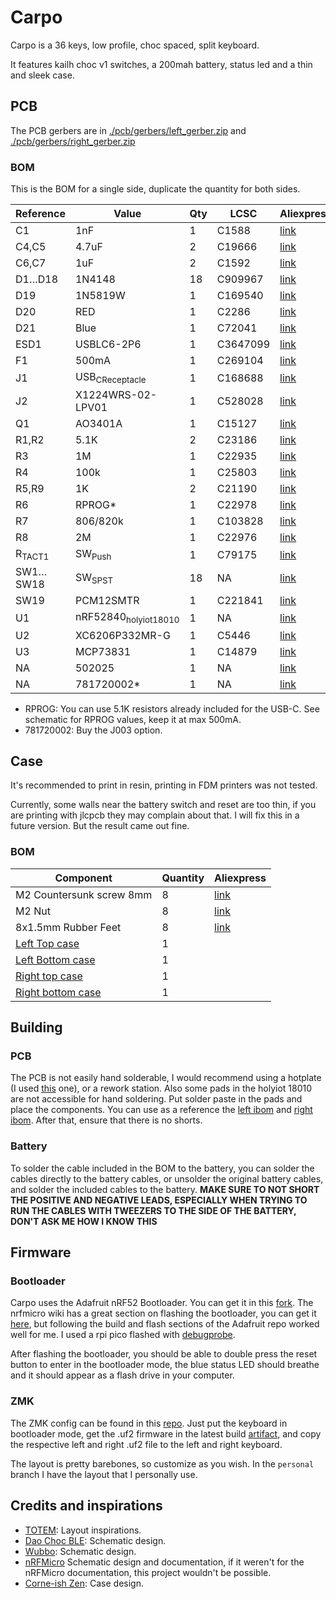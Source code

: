 * Carpo

Carpo is a 36 keys, low profile, choc spaced, split keyboard.

It features kailh choc v1 switches, a 200mah battery, status led and a thin and sleek case.

** PCB

The PCB gerbers are in [[./pcb/gerbers/left_gerber.zip]] and [[./pcb/gerbers/right_gerber.zip]]

*** BOM

This is the BOM for a single side, duplicate the quantity for both sides.

|------------+------------------------+-----+----------+------------|
| Reference  | Value                  | Qty | LCSC     | Aliexpress |
|------------+------------------------+-----+----------+------------|
| C1         | 1nF                    |   1 | C1588    | [[https://www.aliexpress.com/item/32966526545.html?algo_pvid=08497bf7-8a86-407a-8b8e-3f2fb615a087&algo_exp_id=08497bf7-8a86-407a-8b8e-3f2fb615a087-0&pdp_npi=4@dis!BRL!8.00!8.00!!!9.57!9.57!@2101ec1a17321645816996477ec6cf!66569661168!sea!BR!4340077984!X&curPageLogUid=dDSupVaq6MIe&utparam-url=scene:search%7Cquery_from:&gatewayAdapt=glo2bra][link]]       |
| C4,C5      | 4.7uF                  |   2 | C19666   | [[https://www.aliexpress.com/item/32966526545.html?spm=a2g0o.productlist.main.1.35542a88o0hyRD&algo_pvid=08497bf7-8a86-407a-8b8e-3f2fb615a087&algo_exp_id=08497bf7-8a86-407a-8b8e-3f2fb615a087-0&pdp_npi=4%40dis%21BRL%218.00%218.00%21%21%219.57%219.57%21%402101ec1a17321645816996477ec6cf%2166569661168%21sea%21BR%214340077984%21X&curPageLogUid=dDSupVaq6MIe&utparam-url=scene%3Asearch%7Cquery_from%3A][link]]       |
| C6,C7      | 1uF                    |   2 | C1592    | [[https://www.aliexpress.com/item/32966526545.html?spm=a2g0o.productlist.main.1.35542a88o0hyRD&algo_pvid=08497bf7-8a86-407a-8b8e-3f2fb615a087&algo_exp_id=08497bf7-8a86-407a-8b8e-3f2fb615a087-0&pdp_npi=4%40dis%21BRL%218.00%218.00%21%21%219.57%219.57%21%402101ec1a17321645816996477ec6cf%2166569661168%21sea%21BR%214340077984%21X&curPageLogUid=dDSupVaq6MIe&utparam-url=scene%3Asearch%7Cquery_from%3A][link]]       |
| D1...D18   | 1N4148                 |  18 | C909967  | [[https://www.aliexpress.com/item/32849879904.html?pdp_npi=4%40dis%21BRL%21R%24%2010%2C09%21R%24%2010%2C09%21%21%211.66%211.66%21%402103241117319619888525440e8871%2165195962302%21sh%21BR%214340077984%21X&spm=a2g0o.store_pc_allItems_or_groupList.new_all_items_2007523355393.32849879904][link]]       |
| D19        | 1N5819W                |   1 | C169540  | [[https://www.aliexpress.com/item/32849879904.html?pdp_npi=4%40dis%21BRL%21R%24%2010%2C09%21R%24%2010%2C09%21%21%211.66%211.66%21%402103241117319619888525440e8871%2165195962302%21sh%21BR%214340077984%21X&spm=a2g0o.store_pc_allItems_or_groupList.new_all_items_2007523355393.32849879904][link]]       |
| D20        | RED                    |   1 | C2286    | [[https://www.aliexpress.com/item/1005005981379885.html?spm=a2g0o.productlist.main.1.7b99DxRPDxRPdx&algo_pvid=18eb9153-bacb-4ca3-8257-d5c9a437a83b&algo_exp_id=18eb9153-bacb-4ca3-8257-d5c9a437a83b-0&pdp_npi=4%40dis%21BRL%217.01%214.66%21%21%218.39%215.58%21%402103246617321624426335786e6bb7%2112000035165361804%21sea%21BR%214340077984%21X&curPageLogUid=PSjrLVZGbaW6&utparam-url=scene%3Asearch%7Cquery_from%3A][link]]       |
| D21        | Blue                   |   1 | C72041   | [[https://www.aliexpress.com/item/1005005981379885.html?spm=a2g0o.productlist.main.1.7b99DxRPDxRPdx&algo_pvid=18eb9153-bacb-4ca3-8257-d5c9a437a83b&algo_exp_id=18eb9153-bacb-4ca3-8257-d5c9a437a83b-0&pdp_npi=4%40dis%21BRL%217.01%214.66%21%21%218.39%215.58%21%402103246617321624426335786e6bb7%2112000035165361804%21sea%21BR%214340077984%21X&curPageLogUid=PSjrLVZGbaW6&utparam-url=scene%3Asearch%7Cquery_from%3A][link]]       |
| ESD1       | USBLC6-2P6             |   1 | C3647099 | [[https://www.aliexpress.com/item/1005006444169732.html?spm=a2g0o.productlist.main.1.781b3a44TLrw2m&algo_pvid=40c8f6aa-c9c2-4348-b44f-925523ad9abe&algo_exp_id=40c8f6aa-c9c2-4348-b44f-925523ad9abe-0&pdp_npi=4%40dis%21BRL%2118.80%2116.73%21%21%2122.40%2119.94%21%402103011017319617929641965e5f47%2112000037187648433%21sea%21BR%214340077984%21X&curPageLogUid=ZOsaWC8jlKBv&utparam-url=scene%3Asearch%7Cquery_from%3A][link]]       |
| F1         | 500mA                  |   1 | C269104  | [[https://www.aliexpress.com/item/1005005611093145.html?pdp_npi=4%40dis%21BRL%21R%24%209%2C00%21R%24%209%2C00%21%21%211.48%211.48%21%402101e9a217319675854382731e3c4c%2112000033743292567%21sh%21BR%214340077984%21X&spm=a2g0o.store_pc_allItems_or_groupList.new_all_items_2007523355393.1005005611093145][link]]       |
| J1         | USB_C_Receptacle       |   1 | C168688  | [[https://www.aliexpress.com/item/1005006344850545.html?spm=a2g0o.productlist.main.5.173559f9Ugh9y4&algo_pvid=3a6d0134-a4b9-42d0-b8a4-66ebb8356b63&algo_exp_id=3a6d0134-a4b9-42d0-b8a4-66ebb8356b63-2&pdp_npi=4%40dis%21BRL%2124.49%218.81%21%21%2129.23%2110.52%21%402103205217320632751638596e8ef7%2112000036833801400%21sea%21BR%214340077984%21X&curPageLogUid=W3n2Fg6B5rM8&utparam-url=scene%3Asearch%7Cquery_from%3A][link]]       |
| J2         | X1224WRS-02-LPV01      |   1 | C528028  | [[https://www.aliexpress.com/item/1005008059654298.html?spm=a2g0o.productlist.main.11.58513536xtKhKv&algo_pvid=bd3aa922-aa15-45c9-a93a-175bdb605849&algo_exp_id=bd3aa922-aa15-45c9-a93a-175bdb605849-5&pdp_npi=4%40dis%21BRL%2117.94%2117.94%21%21%212.95%212.95%21%402101e7f617319616422893688e9f23%2112000043491427239%21sea%21BR%214340077984%21X&curPageLogUid=7pDVXv2m4wOY&utparam-url=scene%3Asearch%7Cquery_from%3A][link]]       |
| Q1         | AO3401A                |   1 | C15127   | [[https://www.aliexpress.com/item/32491247912.html?pdp_npi=4%40dis%21BRL%21R%24%2010%2C86%21R%24%2010%2C86%21%21%211.79%211.79%21%402101fb0b17320483947675690e66e4%2112000021469328951%21sh%21BR%214340077984%21X&spm=a2g0o.store_pc_allItems_or_groupList.new_all_items_2007523355393.32491247912][link]]       |
| R1,R2      | 5.1K                   |   2 | C23186   | [[https://www.aliexpress.com/item/32847135098.html?pdp_npi=4%40dis%21BRL%21R%24%207%2C95%21R%24%207%2C95%21%21%211.31%211.31%21%4021030ea417320477566177655e9c92%2165168386237%21sh%21BR%214340077984%21X&spm=a2g0o.store_pc_allItems_or_groupList.new_all_items_2007523355393.32847135098][link]]       |
| R3         | 1M                     |   1 | C22935   | [[https://www.aliexpress.com/item/32847135098.html?pdp_npi=4%40dis%21BRL%21R%24%207%2C95%21R%24%207%2C95%21%21%211.31%211.31%21%4021030ea417320477566177655e9c92%2165168386237%21sh%21BR%214340077984%21X&spm=a2g0o.store_pc_allItems_or_groupList.new_all_items_2007523355393.32847135098][link]]       |
| R4         | 100k                   |   1 | C25803   | [[https://www.aliexpress.com/item/32847135098.html?pdp_npi=4%40dis%21BRL%21R%24%207%2C95%21R%24%207%2C95%21%21%211.31%211.31%21%4021030ea417320477566177655e9c92%2165168386237%21sh%21BR%214340077984%21X&spm=a2g0o.store_pc_allItems_or_groupList.new_all_items_2007523355393.32847135098][link]]       |
| R5,R9      | 1K                     |   2 | C21190   | [[https://www.aliexpress.com/item/32847135098.html?pdp_npi=4%40dis%21BRL%21R%24%207%2C95%21R%24%207%2C95%21%21%211.31%211.31%21%4021030ea417320477566177655e9c92%2165168386237%21sh%21BR%214340077984%21X&spm=a2g0o.store_pc_allItems_or_groupList.new_all_items_2007523355393.32847135098][link]]       |
| R6         | RPROG*                 |   1 | C22978   | [[https://www.aliexpress.com/item/32847135098.html?pdp_npi=4%40dis%21BRL%21R%24%207%2C95%21R%24%207%2C95%21%21%211.31%211.31%21%4021030ea417320477566177655e9c92%2165168386237%21sh%21BR%214340077984%21X&spm=a2g0o.store_pc_allItems_or_groupList.new_all_items_2007523355393.32847135098][link]]       |
| R7         | 806/820k               |   1 | C103828  | [[https://www.aliexpress.com/item/1005005180820900.html?spm=a2g0o.productlist.main.1.6134qFKhqFKhPF&algo_pvid=969d0013-7308-43b2-93d5-d0302bfc5325&algo_exp_id=969d0013-7308-43b2-93d5-d0302bfc5325-0&pdp_npi=4%40dis%21BRL%2111.17%2111.17%21%21%2113.33%2113.33%21%402101effb17320481852814788ebca1%2112000031996358565%21sea%21BR%214340077984%21X&curPageLogUid=E6k8bUI6WbVH&utparam-url=scene%3Asearch%7Cquery_from%3A][link]]       |
| R8         | 2M                     |   1 | C22976   | [[https://www.aliexpress.com/item/32847135098.html?pdp_npi=4%40dis%21BRL%21R%24%207%2C95%21R%24%207%2C95%21%21%211.31%211.31%21%4021030ea417320477566177655e9c92%2165168386237%21sh%21BR%214340077984%21X&spm=a2g0o.store_pc_allItems_or_groupList.new_all_items_2007523355393.32847135098][link]]       |
| R_TACT1    | SW_Push                |   1 | C79175   | [[https://www.aliexpress.com/item/1005005453787620.html?spm=a2g0o.productlist.main.1.11d71ae5j97qJo&algo_pvid=568eff6e-180e-4b37-958c-7c0a3b0f84d9&algo_exp_id=568eff6e-180e-4b37-958c-7c0a3b0f84d9-0&pdp_npi=4%40dis%21BRL%2110.94%219.89%21%21%2113.03%2111.78%21%402103273e17319427737965163e3c62%2112000038111003831%21sea%21BR%214340077984%21X&curPageLogUid=5a6rqzQqwGi2&utparam-url=scene%3Asearch%7Cquery_from%3A][link]]       |
| SW1...SW18 | SW_SPST                |  18 | NA       | [[https://www.aliexpress.com/item/1005004290562374.html?spm=a2g0o.order_list.order_list_main.11.1b7a1802tGxfP6][link]]       |
| SW19       | PCM12SMTR              |   1 | C221841  | [[https://www.aliexpress.com/item/4000685483225.html?spm=a2g0o.productlist.main.1.4da74032HBAqDQ&algo_pvid=10bd21db-ab70-499e-9712-915123677f21&algo_exp_id=10bd21db-ab70-499e-9712-915123677f21-0&pdp_npi=4%40dis%21BRL%2111.04%2111.04%21%21%211.82%211.82%21%402101efeb17320638433678674eb91b%2112000037044894568%21sea%21BR%214340077984%21X&curPageLogUid=D7VprpuG9aRi&utparam-url=scene%3Asearch%7Cquery_from%3A][link]]       |
| U1         | nRF52840_holyiot_18010 |   1 | NA       | [[https://www.aliexpress.com/item/32951888809.html?spm=a2g0o.productlist.main.3.7701b3f332egzL&algo_pvid=593cb489-4431-4b1e-9b7c-13da5fe36363&algo_exp_id=593cb489-4431-4b1e-9b7c-13da5fe36363-1&pdp_npi=4%40dis%21BRL%2166.29%2166.29%21%21%2110.93%2110.93%21%402101c80017320638597317082e5c7f%2166335833131%21sea%21BR%214340077984%21X&curPageLogUid=kvt9pjM1CKCY&utparam-url=scene%3Asearch%7Cquery_from%3A][link]]       |
| U2         | XC6206P332MR-G         |   1 | C5446    | [[https://www.aliexpress.com/item/1005005560879957.html?spm=a2g0o.productlist.main.1.8147565e8xPCNS&algo_pvid=832843ed-a07d-488e-9a95-02c42698494f&algo_exp_id=832843ed-a07d-488e-9a95-02c42698494f-0&pdp_npi=4%40dis%21BRL%218.31%218.31%21%21%211.37%211.37%21%40210313e917320639779521928ed48d%2112000033548906902%21sea%21BR%214340077984%21X&curPageLogUid=XQoBcdRpxlZc&utparam-url=scene%3Asearch%7Cquery_from%3A][link]]       |
| U3         | MCP73831               |   1 | C14879   | [[https://www.aliexpress.com/item/32714249253.html?spm=a2g0o.productlist.main.5.4e943cd6VJpTkW&algo_pvid=d1f289e1-092b-4c7f-a226-af7a4b6ba5b8&algo_exp_id=d1f289e1-092b-4c7f-a226-af7a4b6ba5b8-2&pdp_npi=4%40dis%21BRL%2111.61%2111.61%21%21%211.91%211.91%21%402103205117319429034655653e1f6e%2161012982711%21sea%21BR%214340077984%21X&curPageLogUid=2HwIj03rL6Cx&utparam-url=scene%3Asearch%7Cquery_from%3A][link]]       |
| NA         | 502025                 |   1 | NA       | [[https://www.aliexpress.com/item/1005007356459315.html?gatewayAdapt=glo2bra][link]]       |
| NA         | 781720002*             |   1 | NA       | [[https://www.aliexpress.com/item/1005004784691542.html?gatewayAdapt=glo2bra][link]]       |
|------------+------------------------+-----+----------+------------|

- RPROG: You can use 5.1K resistors already included for the USB-C. See schematic for RPROG values, keep it at max 500mA.
- 781720002: Buy the J003 option.

** Case

It's recommended to print in resin, printing in FDM printers was not tested.

Currently, some walls near the battery switch and reset are too thin, if you are printing with jlcpcb they may complain about that. I will fix this in a future version. But the result came out fine.

*** BOM
|--------------------------+----------+------------|
| Component                | Quantity | Aliexpress |
|--------------------------+----------+------------|
| M2 Countersunk screw 8mm |        8 | [[https://pt.aliexpress.com/item/32968368588.html?gatewayAdapt=glo2bra][link]]       |
| M2 Nut                   |        8 | [[https://pt.aliexpress.com/item/1005003121029934.html?gatewayAdapt=glo2bra][link]]       |
| 8x1.5mm Rubber Feet      |        8 | [[https://www.aliexpress.com/item/1005002620133214.html?spm=a2g0o.order_list.order_list_main.102.2ee8caa4V1HjrE&gatewayAdapt=glo2bra][link]]       |
| [[./case/top_left.stl][Left Top case]]            |        1 |            |
| [[./case/bottom_left.stl][Left Bottom case]]         |        1 |            |
| [[./case/top_right.stl][Right top case]]           |        1 |            |
| [[./case/bottom_right.stl][Right bottom case]]        |        1 |            |
|--------------------------+----------+------------|

** Building
*** PCB

The PCB is not easily hand solderable, I would recommend using a hotplate (I used [[https://pt.aliexpress.com/item/1005006380693061.html?gatewayAdapt=glo2bra][this]] one), or a rework station. Also some pads in the holyiot 18010 are not accessible for hand soldering.
Put solder paste in the pads and place the components. You can use as a reference the [[./pcb/left/bom/ibom.html][left ibom]] and [[./pcb/right/bom/ibom.html][right ibom]].
After that, ensure that there is no shorts.

*** Battery

To solder the cable included in the BOM to the battery, you can solder the cables directly to the battery cables, or unsolder the original battery cables, and solder the included cables to the battery.
*MAKE SURE TO NOT SHORT THE POSITIVE AND NEGATIVE LEADS, ESPECIALLY WHEN TRYING TO RUN THE CABLES WITH TWEEZERS TO THE SIDE OF THE BATTERY, DON'T ASK ME HOW I KNOW THIS*


** Firmware
*** Bootloader

Carpo uses the Adafruit nRF52 Bootloader. You can get it in this [[https://github.com/toniz4/Adafruit_nRF52_Bootloader][fork]]. The nrfmicro wiki has a great section on flashing the bootloader, you can get it [[https://github.com/joric/nrfmicro/wiki/Bootloader][here]], but following the build and flash sections of the Adafruit repo worked well for me. I used a rpi pico flashed with [[https://github.com/raspberrypi/debugprobe][debugprobe]].

After flashing the bootloader, you should be able to double press the reset button to enter in the bootloader mode, the blue status LED should breathe and it should appear as a flash drive in your computer.

*** ZMK

The ZMK config can be found in this [[https://github.com/toniz4/zmk-config-carpo][repo]]. Just put the keyboard in bootloader mode, get the .uf2 firmware in the latest build [[https://github.com/toniz4/zmk-config-carpo/actions][artifact]], and copy the respective left and right .uf2 file to the left and right keyboard.

The layout is pretty barebones, so customize as you wish. In the ~personal~ branch I have the layout that I personally use.

** Credits and inspirations

- [[https://github.com/GEIGEIGEIST/TOTEM][TOTEM]]: Layout inspirations.
- [[https://github.com/yumagulovrn/dao-choc-ble?tab=readme-ov-file][Dao Choc BLE]]: Schematic design.
- [[https://github.com/cacheworks/Wubbo][Wubbo]]: Schematic design.
- [[https://github.com/joric/nrfmicro][nRFMicro]] Schematic design and documentation, if it weren't for the nRFMicro documentation, this project wouldn't be possible.
- [[https://lowprokb.ca/products/corne-ish-zen][Corne-ish Zen]]: Case design.
